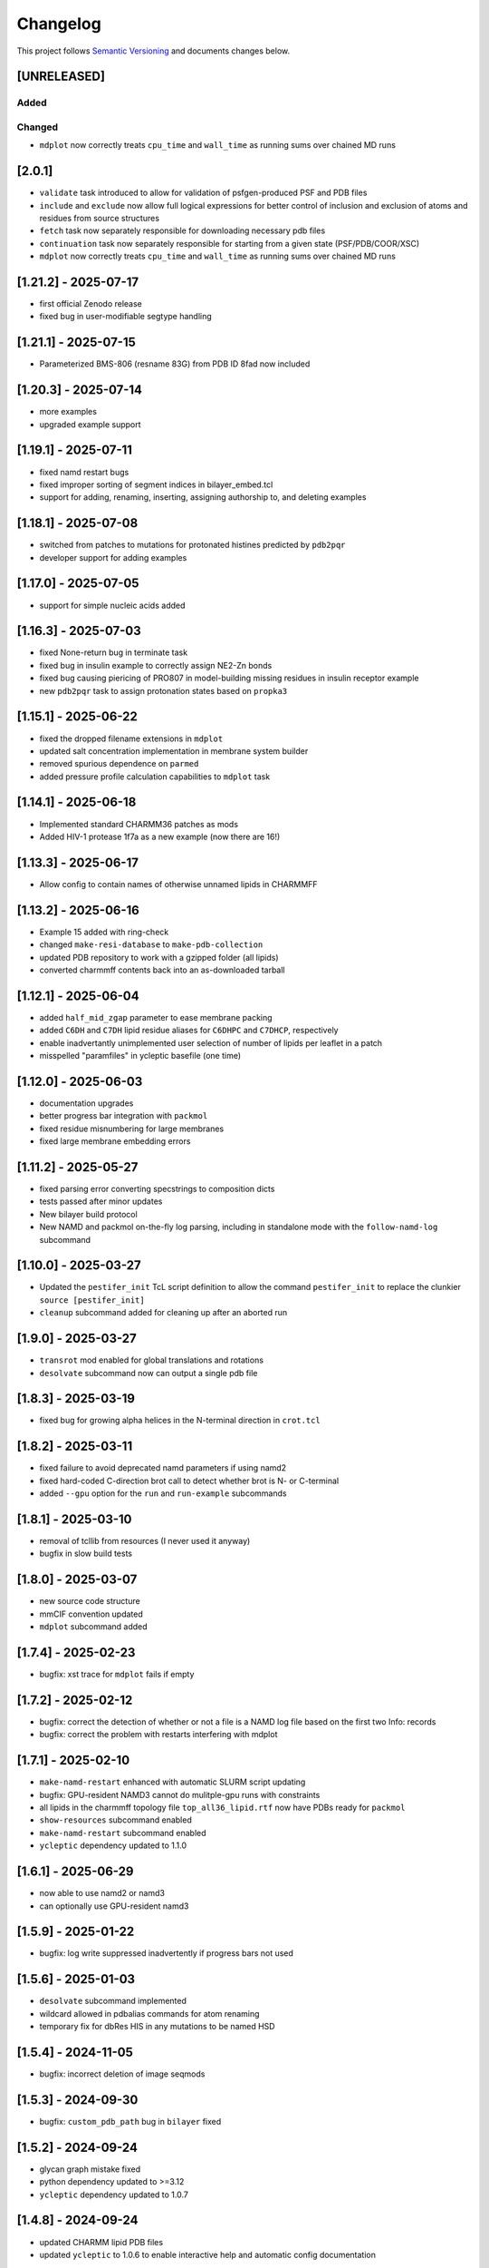 Changelog
=========

This project follows `Semantic Versioning <https://semver.org/>`__ and
documents changes below.

[UNRELEASED]
------------

Added
~~~~~

Changed
~~~~~~~

- ``mdplot`` now correctly treats ``cpu_time`` and ``wall_time`` as
  running sums over chained MD runs

.. _201:

[2.0.1]
-------

- ``validate`` task introduced to allow for validation of
  psfgen-produced PSF and PDB files
- ``include`` and ``exclude`` now allow full logical expressions for
  better control of inclusion and exclusion of atoms and residues from
  source structures
- ``fetch`` task now separately responsible for downloading necessary
  pdb files
- ``continuation`` task now separately responsible for starting from a
  given state (PSF/PDB/COOR/XSC)
- ``mdplot`` now correctly treats ``cpu_time`` and ``wall_time`` as
  running sums over chained MD runs

.. _1212---2025-07-17:

[1.21.2] - 2025-07-17
---------------------

- first official Zenodo release |DOI|
- fixed bug in user-modifiable segtype handling

.. _1211---2025-07-15:

[1.21.1] - 2025-07-15
---------------------

- Parameterized BMS-806 (resname 83G) from PDB ID 8fad now included

.. _1203---2025-07-14:

[1.20.3] - 2025-07-14
---------------------

- more examples
- upgraded example support

.. _1191---2025-07-11:

[1.19.1] - 2025-07-11
---------------------

- fixed namd restart bugs
- fixed improper sorting of segment indices in bilayer_embed.tcl
- support for adding, renaming, inserting, assigning authorship to, and
  deleting examples

.. _1181---2025-07-08:

[1.18.1] - 2025-07-08
---------------------

- switched from patches to mutations for protonated histines predicted
  by ``pdb2pqr``
- developer support for adding examples

.. _1170---2025-07-05:

[1.17.0] - 2025-07-05
---------------------

- support for simple nucleic acids added

.. _1163---2025-07-03:

[1.16.3] - 2025-07-03
---------------------

- fixed None-return bug in terminate task
- fixed bug in insulin example to correctly assign NE2-Zn bonds
- fixed bug causing piericing of PRO807 in model-building missing
  residues in insulin receptor example
- new ``pdb2pqr`` task to assign protonation states based on ``propka3``

.. _1151---2025-06-22:

[1.15.1] - 2025-06-22
---------------------

- fixed the dropped filename extensions in ``mdplot``
- updated salt concentration implementation in membrane system builder
- removed spurious dependence on ``parmed``
- added pressure profile calculation capabilities to ``mdplot`` task

.. _1141---2025-06-18:

[1.14.1] - 2025-06-18
---------------------

- Implemented standard CHARMM36 patches as mods
- Added HIV-1 protease 1f7a as a new example (now there are 16!)

.. _1133---2025-06-17:

[1.13.3] - 2025-06-17
---------------------

- Allow config to contain names of otherwise unnamed lipids in CHARMMFF

.. _1132---2025-06-16:

[1.13.2] - 2025-06-16
---------------------

- Example 15 added with ring-check
- changed ``make-resi-database`` to ``make-pdb-collection``
- updated PDB repository to work with a gzipped folder (all lipids)
- converted charmmff contents back into an as-downloaded tarball

.. _1121---2025-06-04:

[1.12.1] - 2025-06-04
---------------------

- added ``half_mid_zgap`` parameter to ease membrane packing
- added ``C6DH`` and ``C7DH`` lipid residue aliases for ``C6DHPC`` and
  ``C7DHCP``, respectively
- enable inadvertantly unimplemented user selection of number of lipids
  per leaflet in a patch
- misspelled "paramfiles" in ycleptic basefile (one time)

.. _1120---2025-06-03:

[1.12.0] - 2025-06-03
---------------------

- documentation upgrades
- better progress bar integration with ``packmol``
- fixed residue misnumbering for large membranes
- fixed large membrane embedding errors

.. _1112---2025-05-27:

[1.11.2] - 2025-05-27
---------------------

- fixed parsing error converting specstrings to composition dicts
- tests passed after minor updates
- New bilayer build protocol
- New NAMD and packmol on-the-fly log parsing, including in standalone
  mode with the ``follow-namd-log`` subcommand

.. _1100---2025-03-27:

[1.10.0] - 2025-03-27
---------------------

- Updated the ``pestifer_init`` TcL script definition to allow the
  command ``pestifer_init`` to replace the clunkier
  ``source [pestifer_init]``
- ``cleanup`` subcommand added for cleaning up after an aborted run

.. _190---2025-03-27:

[1.9.0] - 2025-03-27
--------------------

- ``transrot`` mod enabled for global translations and rotations
- ``desolvate`` subcommand now can output a single pdb file

.. _183---2025-03-19:

[1.8.3] - 2025-03-19
--------------------

- fixed bug for growing alpha helices in the N-terminal direction in
  ``crot.tcl``

.. _182---2025-03-11:

[1.8.2] - 2025-03-11
--------------------

- fixed failure to avoid deprecated namd parameters if using namd2
- fixed hard-coded C-direction brot call to detect whether brot is N- or
  C-terminal
- added ``--gpu`` option for the ``run`` and ``run-example`` subcommands

.. _181---2025-03-10:

[1.8.1] - 2025-03-10
--------------------

- removal of tcllib from resources (I never used it anyway)
- bugfix in slow build tests

.. _180---2025-03-07:

[1.8.0] - 2025-03-07
--------------------

- new source code structure
- mmCIF convention updated
- ``mdplot`` subcommand added

.. _174---2025-02-23:

[1.7.4] - 2025-02-23
--------------------

- bugfix: xst trace for ``mdplot`` fails if empty

.. _172---2025-02-12:

[1.7.2] - 2025-02-12
--------------------

- bugfix: correct the detection of whether or not a file is a NAMD log
  file based on the first two Info: records
- bugfix: correct the problem with restarts interfering with mdplot

.. _171---2025-02-10:

[1.7.1] - 2025-02-10
--------------------

- ``make-namd-restart`` enhanced with automatic SLURM script updating
- bugfix: GPU-resident NAMD3 cannot do mulitple-gpu runs with
  constraints
- all lipids in the charmmff topology file ``top_all36_lipid.rtf`` now
  have PDBs ready for ``packmol``
- ``show-resources`` subcommand enabled
- ``make-namd-restart`` subcommand enabled
- ``ycleptic`` dependency updated to 1.1.0

.. _161---2025-06-29:

[1.6.1] - 2025-06-29
--------------------

- now able to use namd2 or namd3
- can optionally use GPU-resident namd3

.. _159---2025-01-22:

[1.5.9] - 2025-01-22
--------------------

- bugfix: log write suppressed inadvertently if progress bars not used

.. _156---2025-01-03:

[1.5.6] - 2025-01-03
--------------------

- ``desolvate`` subcommand implemented
- wildcard allowed in pdbalias commands for atom renaming
- temporary fix for dbRes HIS in any mutations to be named HSD

.. _154---2024-11-05:

[1.5.4] - 2024-11-05
--------------------

- bugfix: incorrect deletion of image seqmods

.. _153---2024-09-30:

[1.5.3] - 2024-09-30
--------------------

- bugfix: ``custom_pdb_path`` bug in ``bilayer`` fixed

.. _152---2024-09-24:

[1.5.2] - 2024-09-24
--------------------

- glycan graph mistake fixed
- python dependency updated to >=3.12
- ``ycleptic`` dependency updated to 1.0.7

.. _148---2024-09-24:

[1.4.8] - 2024-09-24
--------------------

- updated CHARMM lipid PDB files
- updated ``ycleptic`` to 1.0.6 to enable interactive help and automatic
  config documentation

.. _147---2024-09-18:

[1.4.7] - 2024-09-18
--------------------

- ``ambertools`` dependency removed
- ``packmol-memgen`` integration removed; now use native ``bilayer``
  task
- ``make-resi-database`` command added
- CHARMM force field files updated to July 2024
- ``salt_con``, ``anion``, and ``cation`` specs for solvate now
  available
- ``pidibble`` dependency updated to 1.1.9
- pierced ring detection and remediation via the ``ring_check`` task
- ``restart`` task added
- automatic detection of SLURM environment for multi-node MD runs
- ``--config-updates`` option for ``fetch-example`` and ``run-example``
  subcommands implemented
- progress bars enabled for NAMD, psfgen, and packmol
- ``--kick-ass-banner`` option implemented -- check it out!
- ``pidibble`` dependency updated to 1.1.8
- expanded integration of ``packmol-memgen``
- added ``fetch-example`` subcommand that just copies the respective
  example YAML file to the CWD
- bugfixes:
- since packmol-memgen sometimes translates the insert, cannot use
  packmol's input coordinates to psfgen the resulting embedded system

.. _144---2024-07-10:

[1.4.4] - 2024-07-10
--------------------

- now includes Tcllib 2.0
- bugfixes:
- fixed incorrect charges on the C-terminal CA and HB in the ``HEAL``
  patch

.. _143---2024-07-02:

[1.4.3] - 2024-07-02
--------------------

- update ambertools version requirement to 23.6; no more
  packmol-memgen/pdbremix error
- bugfixes:
- change packmol-memgen's weird ion names to be CHARMM-compatible
- allow for N-atom position calculation for residues added to a
  C-terminus (atom name OT1 vs O)

.. _142---2024-06-27:

[1.4.2] - 2024-06-27
--------------------

- explicit chain mapping in config file

.. _141---2024-05-16:

[1.4.1] - 2024-05-16
--------------------

- support for empty TER records

.. _140---2024-04-01:

[1.4.0] - 2024-04-01
--------------------

- initial ``packmol-memgen`` integration

.. _139---2024-03-04:

[1.3.9] - 2024-03-04
--------------------

- added ``include_C_termini`` boolean to ``declash`` directives; set to
  ``False`` to prevent C-terminal insertions from undergoing automatic
  declashing

.. _138---2024-02-29:

[1.3.8] - 2024-02-29
--------------------

- bugfix: spurious code in ``pestifer-vmd.tcl``

.. _137---2024-02-29:

[1.3.7] - 2024-02-29
--------------------

- bugfix: fixed a spurious hard-coded path in ``macros.tcl``
- bugfix: ``runscript`` sources TcL proc files with dependencies in proc
  files that aren't yet sourced; fixed that
- ``alphafold`` source directive added to permit download of models from
  the AlphaFold database by accession code

.. _135---2024-02-26:

[1.3.5] - 2024-02-26
--------------------

- bugfix: renumbering of author resids in non-protein segments if user
  adds protein residues by insertion that may conflict
- transferance of atomselect macros from YAML input to any VMD script
- ``inittcl`` subcommand makes this transfer; needs only to be run one
  time post-installation

.. _134---2024-02-06:

[1.3.4] - 2024-02-06
--------------------

- new TcL procs for asymmetric unit generation from non-symmetric
  assemblies
- ``pestifer_init`` TcL proc provided in docs for user VMD startup
  script
- ``script`` subcommand removed
- syntax of ``wheretcl`` subcommand expanded

.. _133---2024-01-31:

[1.3.3] - 2024-01-31
--------------------

- ``NAMDLog`` class introduced for parsing NAMD2-generated log files
- ``mdplot`` task for generating plots of various energy-like quantities
  vs timestep

.. _132---2024-01-24:

[1.3.2] - 2024-01-24
--------------------

- allow for user-defined links in the config file
- all example builds now have tests in the test suite

.. _131---2024-01-12:

[1.3.1] - 2024-01-12
--------------------

- bug fixes for cleaving

.. _130---2024-01-11:

[1.3.0] - 2024-01-11
--------------------

- Support for reading from already-built PSF/PDB systems

.. _129---2023-12-19:

[1.2.9] - 2023-12-19
--------------------

- improved declashing and domain-swapping

.. _128---2023-12-05:

[1.2.8] - 2023-12-05
--------------------

- ``grafts`` for adding glycans
- ``cleave`` task and ``CleavageMod``
- ``ModManager`` replaces ``ModContainer``

.. _125---2023-11-28:

[1.2.5] - 2023-11-28
--------------------

- ``insertion`` mod; corrected bug in ``brot`` tcl procedure

.. _123---2023-11-20:

[1.2.3] - 2023-11-20
--------------------

- script subcommand handles local scripts
- added ``wheretcl`` subcommand
- added ``script`` subcommand (since removed)

.. _120---2023-11-16:

[1.2.0] - 2023-11-16
--------------------

- split all namd subtasks out; now they are level-1 tasks
- added ``manipulate`` task

.. _112---2023-11-09:

[1.1.2] - 2023-11-09
--------------------

- more control over production NAMD2 config generated by the package
  directive
- position restraints control in minimization and relaxation
- ``other_parameters`` for any NAMD2 relaxation task

.. _109---2023-11-07:

[1.0.9] - 2023-11-07
--------------------

- alternate coordinate files and Cfusions
- chain-specific control over building in zero-occupancy residues at N
  and C termini
- ``alpha`` crotation for folding a span of residues into an alpha helix

.. _106---2023-10-31:

[1.0.6] - 2023-10-31
--------------------

- ``cif_residue_map_file`` generated to report mapping between
  CIF-residue numbering and author residue numbering
- enhancements to packaging task
- support for topogromacs added

.. _101---2023-09-20:

[1.0.1] - 2023-09-20
--------------------

- Initial release

.. |DOI| image:: https://zenodo.org/badge/DOI/10.5281/zenodo.16051499.svg
   :target: https://doi.org/10.5281/zenodo.16051499
